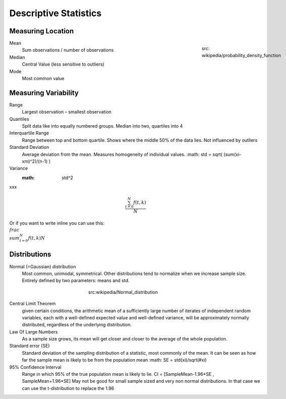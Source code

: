 Descriptive Statistics
======================

Measuring Location
------------------
.. figure:: img/modeMedianMean.png
    :figwidth: 150px
    :align: right

    src: wikipedia/probability_density_function

Mean
    Sum observations / number of observations
Median
    Central Value (less sensitive to outliers)
Mode
    Most common value

Measuring Variability
---------------------
Range
    Largest observation – smallest observation
Quantiles
    Split data like into equally numbered groups. Median into two, quartiles into 4
Interquartile Range
    Range between top and bottom quartile. Shows where the middle 50% of the data lies. Not influenced by outliers
Standard Deviation
    Average deviation from the mean. Measures homogeneity of individual values.
    :math: std = \sqrt( (\sum(xi-xm)^2)/(n-1) )
Variance
    :math: std^2

xxx

.. math::

   \frac{ \sum_{t=0}^{N}f(t,k) }{N}

Or if you want to write inline you can use this:  :math:`\\frac{ \\sum_{t=0}^{N}f(t,k) }{N}`


Distributions
-------------
Normal (=Gaussian) distribution
    Most common, unimodal, symmetrical.
    Other distributions tend to normalize when we increase sample size.
    Entirely defined by two parameters: means and std.

.. figure:: img/normalDistribution.png
    :figwidth: 300px
    :align: center

    src:wikipedia/Normal_distribution

Central Limit Theorem
    given certain conditions, the arithmetic mean of a sufficiently large number of iterates of independent random variables, each with a well-defined expected value and well-defined variance, will be approximately normally distributed, regardless of the underlying distribution.
 
Law Of Large Numbers
    As a sample size grows, its mean will get closer and closer to the average of the whole population.
 
Standard error (SE)
    Standard deviation of the sampling distribution of a statistic, most commonly of the mean. It can be seen as how far the sample mean is likely to be from the population mean
    :math: SE = std(xi)/\sqrt(#xi)

95% Confidence Interval
    Range in which 95% of the true population mean is likely to lie.
    CI = [SampleMean-1.96*SE , SampleMean+1.96*SE]
    May not be good for small sample sized and very non normal distributions. In that case we can use the t-distribution to replace the 1.96
